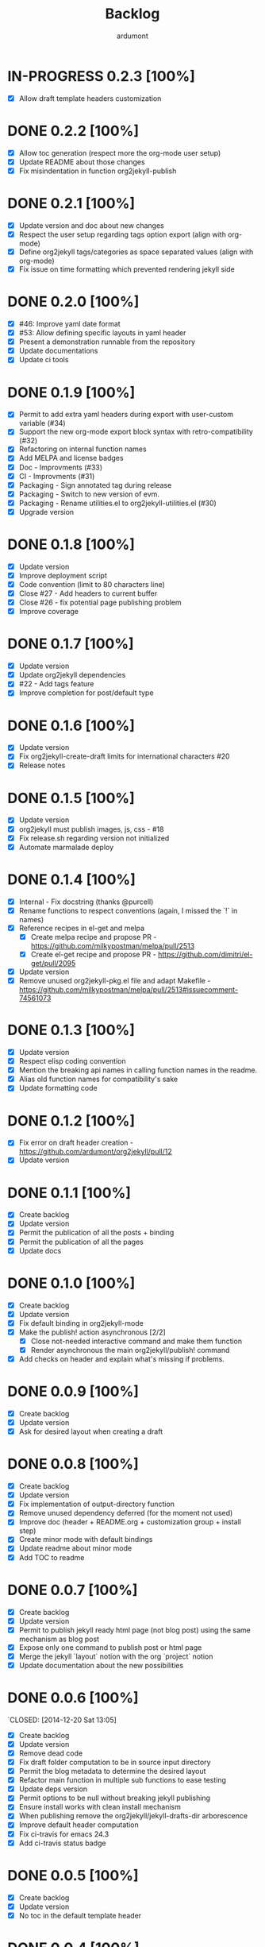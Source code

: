#+title: Backlog
#+author: ardumont

* IN-PROGRESS 0.2.3 [100%]
- [X] Allow draft template headers customization
* DONE 0.2.2 [100%]
  CLOSED: [2020-05-16 Sat 16:53]
- [X] Allow toc generation (respect more the org-mode user setup)
- [X] Update README about those changes
- [X] Fix misindentation in function org2jekyll-publish
* DONE 0.2.1 [100%]
  CLOSED: [2020-05-16 Sat 08:28]
- [X] Update version and doc about new changes
- [X] Respect the user setup regarding tags option export (align with org-mode)
- [X] Define org2jekyll tags/categories as space separated values (align with
  org-mode)
- [X] Fix issue on time formatting which prevented rendering jekyll side

* DONE 0.2.0 [100%]
  CLOSED: [2020-05-09 Sat 18:10]
- [X] #46: Improve yaml date format
- [X] #53: Allow defining specific layouts in yaml header
- [X] Present a demonstration runnable from the repository
- [X] Update documentations
- [X] Update ci tools
* DONE 0.1.9 [100%]
CLOSED: [2016-04-16 Sat 18:36]
- [X] Permit to add extra yaml headers during export with user-custom variable (#34)
- [X] Support the new org-mode export block syntax with retro-compatibility (#32)
- [X] Refactoring on internal function names
- [X] Add MELPA and license badges
- [X] Doc - Improvments (#33)
- [X] CI - Improvments (#31)
- [X] Packaging - Sign annotated tag during release
- [X] Packaging - Switch to new version of evm.
- [X] Packaging - Rename utilities.el to org2jekyll-utilities.el (#30)
- [X] Upgrade version

* DONE 0.1.8 [100%]
CLOSED: [2015-09-06 Sun 15:44]
- [X] Update version
- [X] Improve deployment script
- [X] Code convention (limit to 80 characters line)
- [X] Close #27 - Add headers to current buffer
- [X] Close #26 - fix potential page publishing problem
- [X] Improve coverage
* DONE 0.1.7 [100%]
CLOSED: [2015-07-14 Tue 16:35]
- [X] Update version
- [X] Update org2jekyll dependencies
- [X] #22 - Add tags feature
- [X] Improve completion for post/default type
* DONE 0.1.6 [100%]
CLOSED: [2015-06-30 Tue 13:35]
- [X] Update version
- [X] Fix org2jekyll-create-draft limits for international characters #20
- [X] Release notes
* DONE 0.1.5 [100%]
CLOSED: [2015-05-15 Fri 17:11]
- [X] Update version
- [X] org2jekyll must publish images, js, css - #18
- [X] Fix release.sh regarding version not initialized
- [X] Automate marmalade deploy
* DONE 0.1.4 [100%]
CLOSED: [2015-02-16 Mon 22:22]
- [X] Internal - Fix docstring (thanks @purcell)
- [X] Rename functions to respect conventions (again, I missed the `!` in names)
- [X] Reference recipes in el-get and melpa
  - [X] Create melpa recipe and propose PR - https://github.com/milkypostman/melpa/pull/2513
  - [X] Create el-get recipe and propose PR - https://github.com/dimitri/el-get/pull/2095
- [X] Update version
- [X] Remove unused org2jekyll-pkg.el file and adapt Makefile - https://github.com/milkypostman/melpa/pull/2513#issuecomment-74561073
* DONE 0.1.3 [100%]
CLOSED: [2015-02-16 Mon 19:12]
- [X] Update version
- [X] Respect elisp coding convention
- [X] Mention the breaking api names in calling function names in the readme.
- [X] Alias old function names for compatibility's sake
- [X] Update formatting code
* DONE 0.1.2 [100%]
CLOSED: [2015-01-24 Sat 21:24]
- [X] Fix error on draft header creation - https://github.com/ardumont/org2jekyll/pull/12
- [X] Update version
* DONE 0.1.1 [100%]
CLOSED: [2014-12-27 Sat 00:32]
- [X] Create backlog
- [X] Update version
- [X] Permit the publication of all the posts + binding
- [X] Permit the publication of all the pages
- [X] Update docs
* DONE 0.1.0 [100%]
CLOSED: [2014-12-26 Fri 16:25]
- [X] Create backlog
- [X] Update version
- [X] Fix default binding in org2jekyll-mode
- [X] Make the publish! action asynchronous [2/2]
  - [X] Close not-needed interactive command and make them function
  - [X] Render asynchronous the main org2jekyll/publish! command
- [X] Add checks on header and explain what's missing if problems.
* DONE 0.0.9 [100%]
CLOSED: [2014-12-26 Fri 09:26]
- [X] Create backlog
- [X] Update version
- [X] Ask for desired layout when creating a draft
* DONE 0.0.8 [100%]
CLOSED: [2014-12-24 Wed 18:24]
- [X] Create backlog
- [X] Update version
- [X] Fix implementation of output-directory function
- [X] Remove unused dependency deferred (for the moment not used)
- [X] Improve doc (header + README.org + customization group + install step)
- [X] Create minor mode with default bindings
- [X] Update readme about minor mode
- [X] Add TOC to readme

* DONE 0.0.7 [100%]
CLOSED: [2014-12-20 Sat 18:22]
- [X] Create backlog
- [X] Update version
- [X] Permit to publish jekyll ready html page (not blog post) using the same mechanism as blog post
- [X] Expose only one command to publish post or html page
- [X] Merge the jekyll `layout` notion with the org `project` notion
- [X] Update documentation about the new possibilities
* DONE 0.0.6 [100%]
`CLOSED: [2014-12-20 Sat 13:05]
- [X] Create backlog
- [X] Update version
- [X] Remove dead code
- [X] Fix draft folder computation to be in source input directory
- [X] Permit the blog metadata to determine the desired layout
- [X] Refactor main function in multiple sub functions to ease testing
- [X] Update deps version
- [X] Permit options to be null without breaking jekyll publishing
- [X] Ensure install works with clean install mechanism
- [X] When publishing remove the org2jekyll/jekyll-drafts-dir arborescence
- [X] Improve default header computation
- [X] Fix ci-travis for emacs 24.3
- [X] Add ci-travis status badge
* DONE 0.0.5 [100%]
CLOSED: [2014-12-20 Sat 00:45]
- [X] Create backlog
- [X] Update version
- [X] No toc in the default template header
* DONE 0.0.4 [100%]
CLOSED: [2014-12-20 Sat 00:01]
- [X] Create backlog
- [X] Update version
- [X] Fix draft template creation
- [X] Generate date when draft creation
- [X] Ask for categories and description for draft creation
- [X] Update README.org
- [X] Create a simple readme section in org2jekyll.el
* DONE 0.0.3 [100%]
CLOSED: [2014-12-19 Sat 23:36]
- [X] Create backlog
- [X] Update version
- [X] Add autoloads on public functions
- [X] Improve README.org documentation
- [X] Use custom variables + update doc
* DONE 0.0.2 [100%]
CLOSED: [2014-12-19 Fri 22:16]
- [X] Create backlog
- [X] Add release script
- [X] Update version
- [X] Release to marmalade - https://marmalade-repo.org/packages/org2jekyll
* DONE 0.0.1 [100%]
CLOSED: [2014-12-19 Fri 22:03]
- [X] Create backlog
- [X] Retrieve existing code from https://github.com/ardumont/ardumont.github.io
- [X] Add Cask
- [X] Create package
- [X] Ensure tests are ok + Make tests launchable
- [X] Add ci-travis
